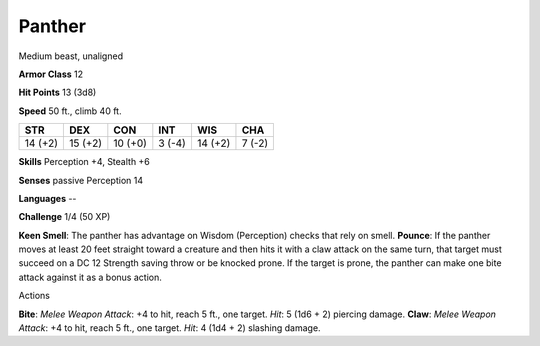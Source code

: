 
.. _srd_Panther:

Panther
-------

Medium beast, unaligned

**Armor Class** 12

**Hit Points** 13 (3d8)

**Speed** 50 ft., climb 40 ft.

+-----------+-----------+-----------+----------+-----------+----------+
| STR       | DEX       | CON       | INT      | WIS       | CHA      |
+===========+===========+===========+==========+===========+==========+
| 14 (+2)   | 15 (+2)   | 10 (+0)   | 3 (-4)   | 14 (+2)   | 7 (-2)   |
+-----------+-----------+-----------+----------+-----------+----------+

**Skills** Perception +4, Stealth +6

**Senses** passive Perception 14

**Languages** --

**Challenge** 1/4 (50 XP)

**Keen Smell**: The panther has advantage on Wisdom (Perception) checks
that rely on smell. **Pounce**: If the panther moves at least 20 feet
straight toward a creature and then hits it with a claw attack on the
same turn, that target must succeed on a DC 12 Strength saving throw or
be knocked prone. If the target is prone, the panther can make one bite
attack against it as a bonus action.

Actions

**Bite**: *Melee Weapon Attack*: +4 to hit, reach 5 ft., one target.
*Hit*: 5 (1d6 + 2) piercing damage. **Claw**: *Melee Weapon Attack*: +4
to hit, reach 5 ft., one target. *Hit*: 4 (1d4 + 2) slashing damage.
